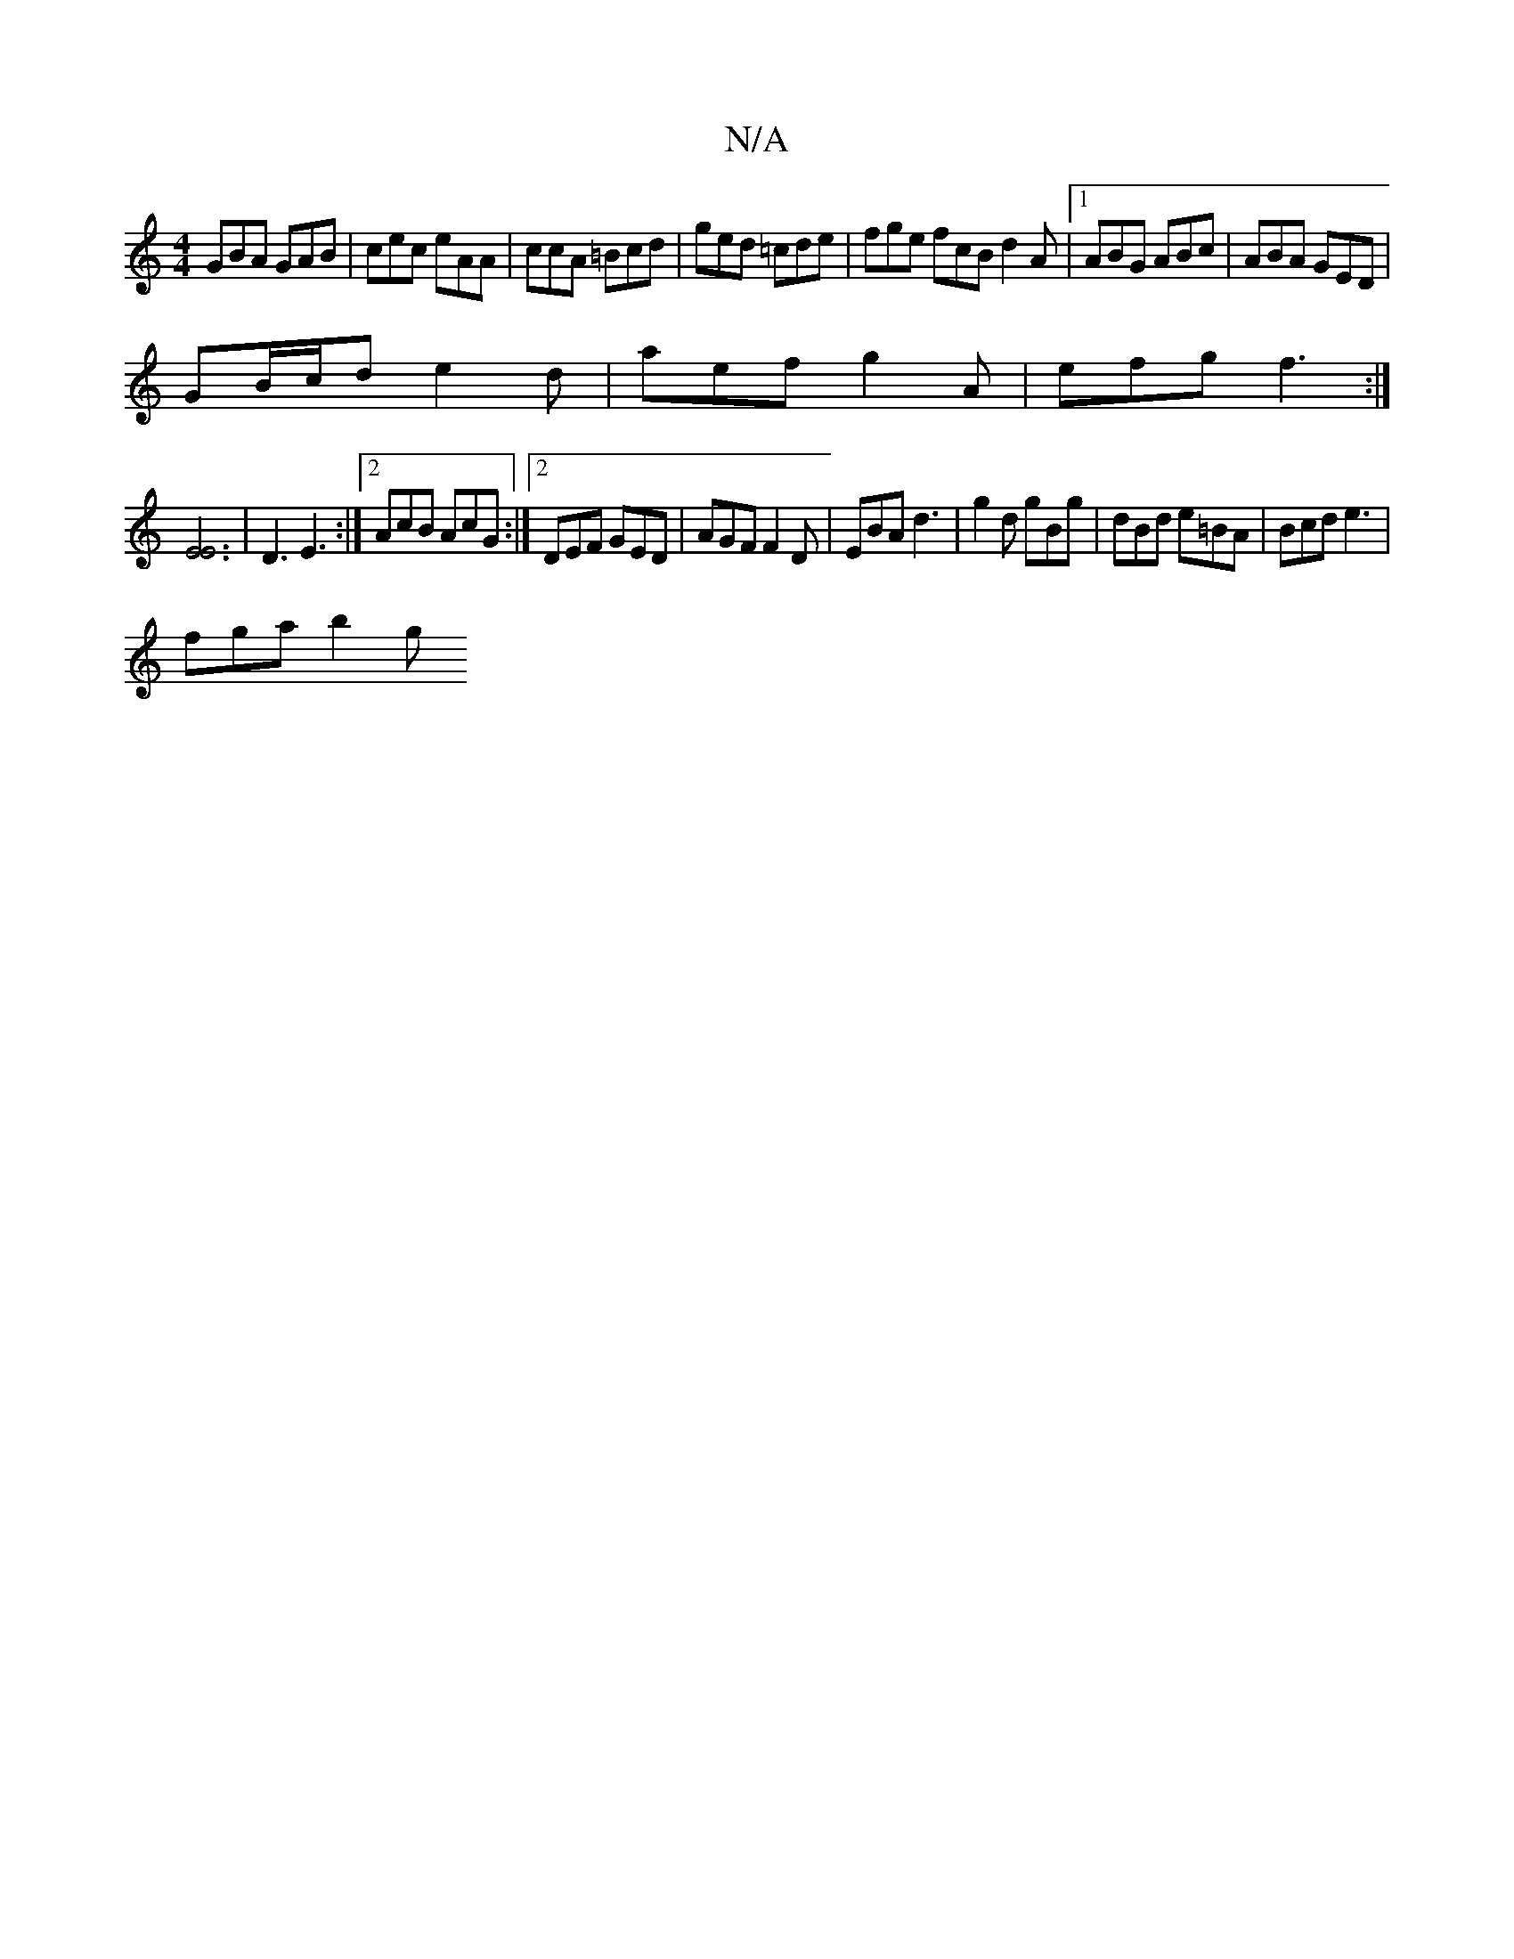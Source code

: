 X:1
T:N/A
M:4/4
R:N/A
K:Cmajor
GBA GAB | cec eAA | ccA =Bcd | ged =cde | fge fcB d2 A |1 ABG ABc | ABA GED |
GB/c/d e2 d | aef g2A | efg f3 :|
[E3 E3]2 | D3 E3 :|2 AcB AcG :|2 DEF GED|AGF F2D|EBA d3|g2d gBg|dBd e=BA|Bcd e3|
fga b2g